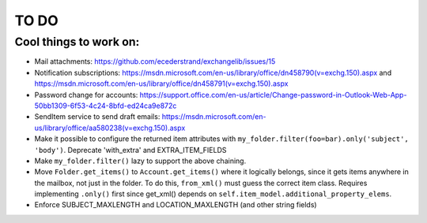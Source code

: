 =====
TO DO
=====

Cool things to work on:
-----------------------
* Mail attachments: https://github.com/ecederstrand/exchangelib/issues/15
* Notification subscriptions: https://msdn.microsoft.com/en-us/library/office/dn458790(v=exchg.150).aspx and https://msdn.microsoft.com/en-us/library/office/dn458791(v=exchg.150).aspx
* Password change for accounts: https://support.office.com/en-us/article/Change-password-in-Outlook-Web-App-50bb1309-6f53-4c24-8bfd-ed24ca9e872c
* SendItem service to send draft emails: https://msdn.microsoft.com/en-us/library/office/aa580238(v=exchg.150).aspx
* Make it possible to configure the returned item attributes with ``my_folder.filter(foo=bar).only('subject', 'body')``.
  Deprecate 'with_extra' and EXTRA_ITEM_FIELDS
* Make ``my_folder.filter()`` lazy to support the above chaining.
* Move ``Folder.get_items()`` to ``Account.get_items()`` where it logically belongs, since it gets items anywhere in
  the mailbox, not just in the folder. To do this, ``from_xml()`` must guess the correct item class. Requires
  implementing ``.only()`` first since get_xml() depends on ``self.item_model.additional_property_elems``.
* Enforce SUBJECT_MAXLENGTH and LOCATION_MAXLENGTH (and other string fields)
